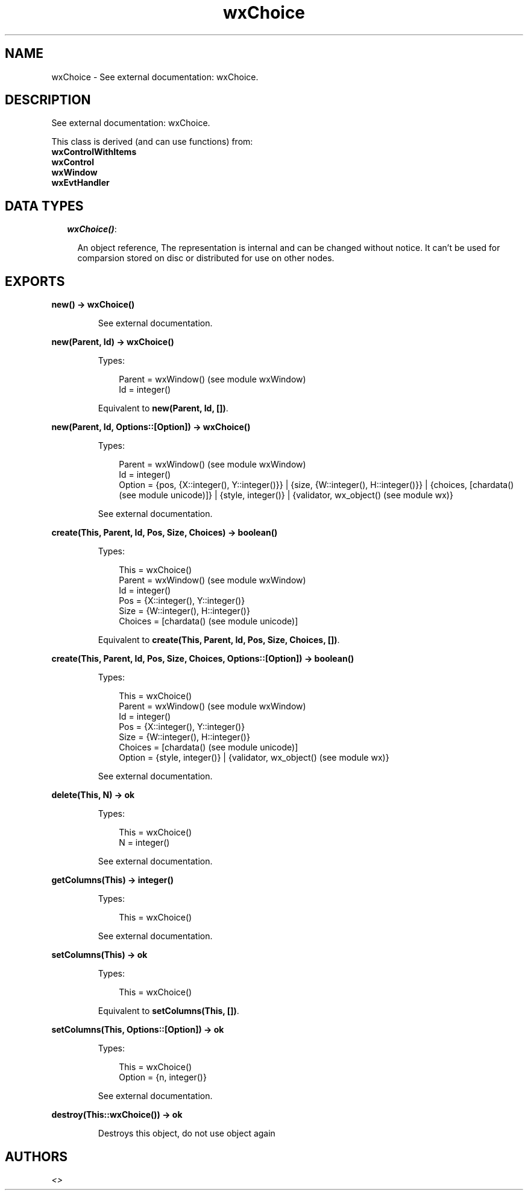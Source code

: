 .TH wxChoice 3 "wx 1.6.1" "" "Erlang Module Definition"
.SH NAME
wxChoice \- See external documentation: wxChoice.
.SH DESCRIPTION
.LP
See external documentation: wxChoice\&.
.LP
This class is derived (and can use functions) from: 
.br
\fBwxControlWithItems\fR\& 
.br
\fBwxControl\fR\& 
.br
\fBwxWindow\fR\& 
.br
\fBwxEvtHandler\fR\& 
.SH "DATA TYPES"

.RS 2
.TP 2
.B
\fIwxChoice()\fR\&:

.RS 2
.LP
An object reference, The representation is internal and can be changed without notice\&. It can\&'t be used for comparsion stored on disc or distributed for use on other nodes\&.
.RE
.RE
.SH EXPORTS
.LP
.B
new() -> wxChoice()
.br
.RS
.LP
See external documentation\&.
.RE
.LP
.B
new(Parent, Id) -> wxChoice()
.br
.RS
.LP
Types:

.RS 3
Parent = wxWindow() (see module wxWindow)
.br
Id = integer()
.br
.RE
.RE
.RS
.LP
Equivalent to \fBnew(Parent, Id, [])\fR\&\&.
.RE
.LP
.B
new(Parent, Id, Options::[Option]) -> wxChoice()
.br
.RS
.LP
Types:

.RS 3
Parent = wxWindow() (see module wxWindow)
.br
Id = integer()
.br
Option = {pos, {X::integer(), Y::integer()}} | {size, {W::integer(), H::integer()}} | {choices, [chardata() (see module unicode)]} | {style, integer()} | {validator, wx_object() (see module wx)}
.br
.RE
.RE
.RS
.LP
See external documentation\&.
.RE
.LP
.B
create(This, Parent, Id, Pos, Size, Choices) -> boolean()
.br
.RS
.LP
Types:

.RS 3
This = wxChoice()
.br
Parent = wxWindow() (see module wxWindow)
.br
Id = integer()
.br
Pos = {X::integer(), Y::integer()}
.br
Size = {W::integer(), H::integer()}
.br
Choices = [chardata() (see module unicode)]
.br
.RE
.RE
.RS
.LP
Equivalent to \fBcreate(This, Parent, Id, Pos, Size, Choices, [])\fR\&\&.
.RE
.LP
.B
create(This, Parent, Id, Pos, Size, Choices, Options::[Option]) -> boolean()
.br
.RS
.LP
Types:

.RS 3
This = wxChoice()
.br
Parent = wxWindow() (see module wxWindow)
.br
Id = integer()
.br
Pos = {X::integer(), Y::integer()}
.br
Size = {W::integer(), H::integer()}
.br
Choices = [chardata() (see module unicode)]
.br
Option = {style, integer()} | {validator, wx_object() (see module wx)}
.br
.RE
.RE
.RS
.LP
See external documentation\&.
.RE
.LP
.B
delete(This, N) -> ok
.br
.RS
.LP
Types:

.RS 3
This = wxChoice()
.br
N = integer()
.br
.RE
.RE
.RS
.LP
See external documentation\&.
.RE
.LP
.B
getColumns(This) -> integer()
.br
.RS
.LP
Types:

.RS 3
This = wxChoice()
.br
.RE
.RE
.RS
.LP
See external documentation\&.
.RE
.LP
.B
setColumns(This) -> ok
.br
.RS
.LP
Types:

.RS 3
This = wxChoice()
.br
.RE
.RE
.RS
.LP
Equivalent to \fBsetColumns(This, [])\fR\&\&.
.RE
.LP
.B
setColumns(This, Options::[Option]) -> ok
.br
.RS
.LP
Types:

.RS 3
This = wxChoice()
.br
Option = {n, integer()}
.br
.RE
.RE
.RS
.LP
See external documentation\&.
.RE
.LP
.B
destroy(This::wxChoice()) -> ok
.br
.RS
.LP
Destroys this object, do not use object again
.RE
.SH AUTHORS
.LP

.I
<>